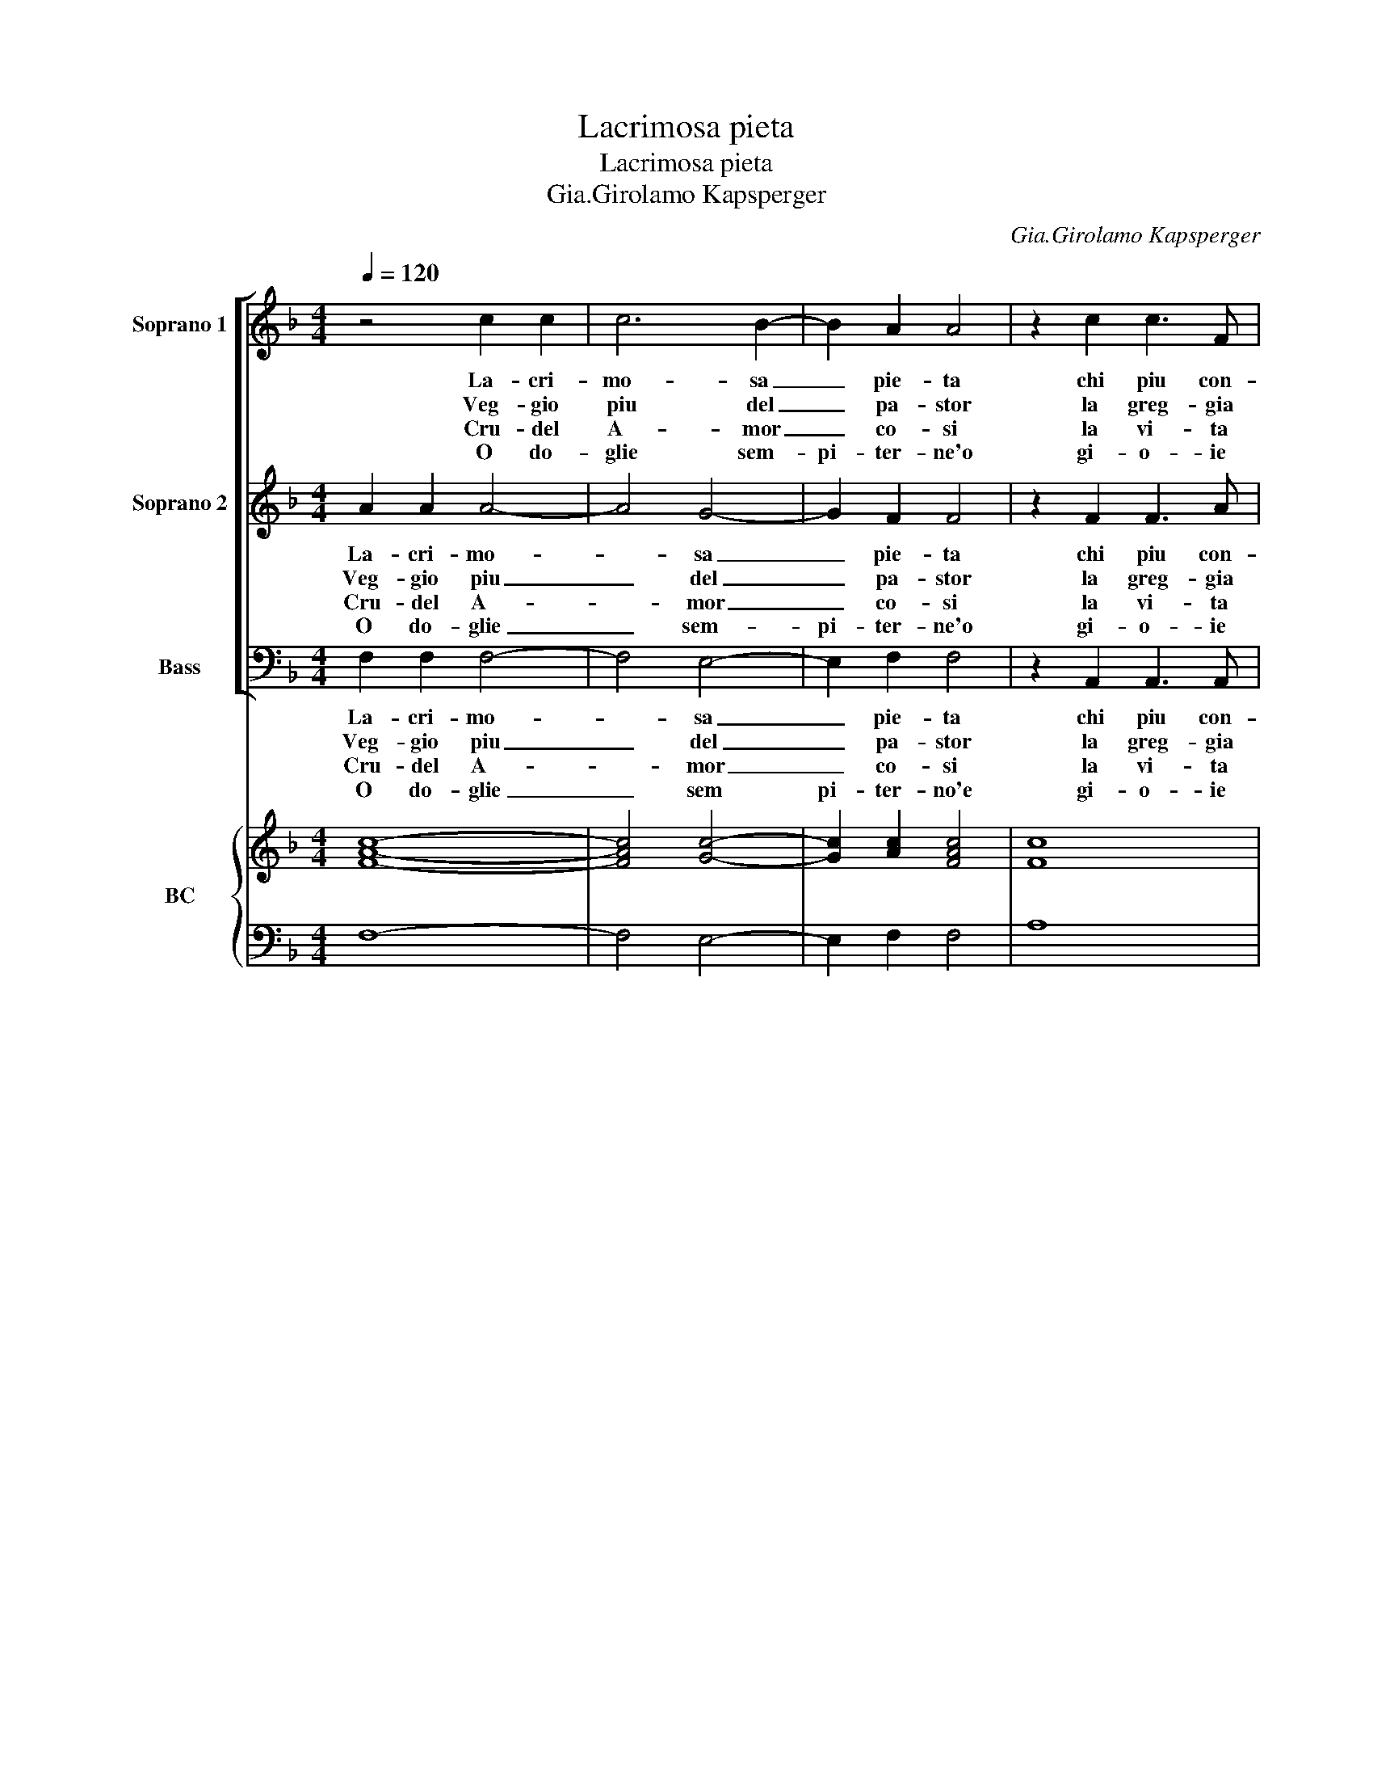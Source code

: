 X:1
T:Lacrimosa pieta
T:Lacrimosa pieta
T:Gia.Girolamo Kapsperger
C:Gia.Girolamo Kapsperger
%%score [ 1 2 3 ] { ( 4 6 ) | 5 }
L:1/8
Q:1/4=120
M:4/4
K:F
V:1 treble nm="Soprano 1" snm="S 1"
V:2 treble nm="Soprano 2" snm="S 2"
V:3 bass nm="Bass" snm="B"
V:4 treble nm="BC" snm="BC"
V:6 treble 
V:5 bass 
V:1
 z4 c2 c2 | c6 B2- | B2 A2 A4 | z2 c2 c3 F | G6 G2 | G6 G2 | G2 A2 B4- | B2 A2 A3 d | d3 A A4- |1 %9
w: La- cri-|mo- sa|_ pie- ta|chi piu con-|so- la|mi, hor|che l'al- trui|_ do- lor il-|cor mi ma-|
w: Veg- gio|piu del|_ pa- stor|la greg- gia|ma- ce-|ra, e|co- me'in po-|* ch'i di tut-|ta di- sper-|
w: Cru- del|A- mor|_ co- si|la vi- ta|per- de-|si, ne|per la- gri-|* me'o prie- ghi-|mi- se- ra-|
w: O do-|glie sem-|pi- ter- ne'o|gi- o- ie|lob- bi-|li, I-|te- ne con-|* su- man- do'af-|flit- ti l'a-|
 A2 A2 G4 ::2 A2 A2 G3 G || cBAG BcFC | G6 G2 | F8 :| %14
w: * ce- ra,|* ce- ra, e|nell' in- te- ne not- t'il son- no'in-|vo- la|mi.|
w: * de- si,|* de- si, ne|bo- schi'er- ran- do scon- so- la- ta'e|la- ce-|ra.|
w: * bi- li,|* bi- li, la|spe- me de gl'a- ma- ti'un- gua ri-|ver- de-|si.|
w: * ni- mi,|* ni- mi, ch'io|can- te- ro d'A- mor l'i- re du-|rab- bi-|li.|
V:2
 A2 A2 A4- | A4 G4- | G2 F2 F4 | z2 F2 F3 A | E6 E2 | E6 E2 | E2 ^F2 G4- | G2 ^F2 F3 G | %8
w: La- cri- mo-|* sa|_ pie- ta|chi piu con-|so- la|mi, hor|che l'al- trui|_ do- lor il|
w: Veg- gio piu|_ del|_ pa- stor|la greg- gia|ma- ce-|ra, e|co- me'in po-|* ch'i di tut-|
w: Cru- del A-|* mor|_ co- si|la vi- ta|per- de-|si, ne|per la- gri-|* me'o prie- ghi|
w: O do- glie|_ sem-|pi- ter- ne'o|gi- o- ie|lob- bi-|li, I-|te- ne con-|* su- man- do'af-|
 G3 E ^F2 G2- |1 G2 ^F2 G4 ::2 G2 ^F2 G4 || z2 c2 fedc | BAGF F3 E | F8 :| %14
w: cor mi ma- *|* ce- ra,|* ce- ra,|e nell' in- te- ne|not- t'il son- no'in- vo- la|mi.|
w: ta di- sper- *|* de- si,|* de- si,|ne bo- schi'er- ran- do|scon- so- la- te la- ce-|ra.|
w: mi- se- ra- *|* bi- li,|* bi- li,|la spe- me de gl'a-|ma- ti'un- gua ri- ver- de-|si.|
w: flit- ti l'a- *|* ni- mi,|* ni- mi,|ch'io can- te- ro d'A-|mor l'i- re du- ra- bi-|li.|
V:3
 F,2 F,2 F,4- | F,4 E,4- | E,2 F,2 F,4 | z2 A,,2 A,,3 A,, | C,6 C,2 | C,6 C,2 | C,2 A,,2 G,,4- | %7
w: La- cri- mo-|* sa|_ pie- ta|chi piu con-|so- la|mi hor|che l'al- trui|
w: Veg- gio piu|_ del|_ pa- stor|la greg- gia|ma- ce-|ra, e|co- me'in po-|
w: Cru- del A-|* mor|_ co- si|la vi- ta|per- de-|si, ne|per la gri-|
w: O do- glie|_ sem|pi- ter- no'e|gi- o- ie|lob- bi-|li, I-|ter- ne con-|
 G,,2 C,2 D,3 =B,, | =B,,2 ^C,2 D,4- |1 D,2 D,2 G,,4 ::2 D,2 D,2 G,,2 C,2- || C,2 F,E, D,C,B,,A,, | %12
w: _ do lor il|cor mi ma-|* ce- ra,|* ce- ra, e|_ nell' in- te- ne nott' il|
w: * ch'i di tut-|ta di- sper-|* de- si,|* de- si, ne|_ bo- schi'er- ran do scon- so-|
w: * me'o prie- ghi|mi- se- ra|_ bi- li,|* bi- li,- la|_ spe- me de gl'a- ma- ti'un-|
w: * su- man do'af-|flit- ti l'a-|* ni- mi,|* ni- mi, ch'io|_ can- te- ro d'A- mor l'i-|
 G,,3 A,, C,3 C, | F,,8 :| %14
w: son- no'in- vo- la|mi.|
w: la- te la- ce-|ra.|
w: gua ri- ver- de-|si.|
w: re du- ra- bi-|li.|
V:4
 [FAc]8- | [FAc]4 [Gc]4- | [Gc]2 [Ac]2 [FAc]4 | [Fc]8 | [EGc]8 | [EG]8 | [EG]2 [^Fc]2 [DB]4- | %7
 [DB]2 [^FA]2 [FAd]2 [DG]2- | [DG]2 [EA]2 ^F2 G2- |1 G2 ^F2 [DG]4 ::2 G2 ^F2 [DG=B]2 [EG]2- || %11
 [EG]2 AG [B,F][CE] [DF][EA] | B2 GA c4 | [CFA]8 :| %14
V:5
 F,8- | F,4 E,4- | E,2 F,2 F,4 | A,8 | C,8 | C,8 | C,2 A,,2 G,,4- | G,,2 C,2 D,3 =B,, | %8
 =B,,2 ^C,2 [D,A,]4- |1 [D,A,]4 [G,B,]4 ::2 [D,A,]4 G,,2 C,2- || C,2 F,E, D,C,B,,A,, | %12
 G,,3 A,, [C,G,]4 | [F,,F,]8 :| %14
V:6
 x8 | x8 | x8 | x8 | x8 | x8 | x8 | x8 | x8 |1 x8 ::2 x8 || x8 | D2 EF F2 E2 | x8 :| %14

